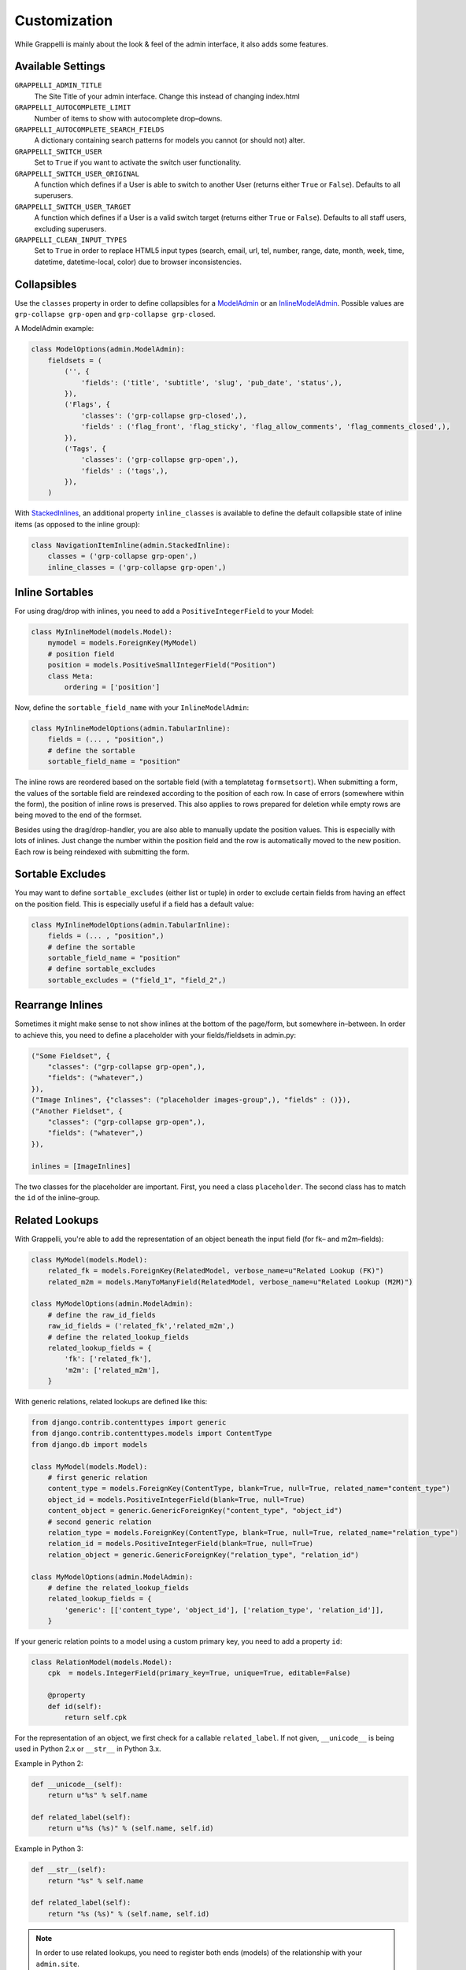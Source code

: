 .. |grappelli| replace:: Grappelli
.. |filebrowser| replace:: FileBrowser

.. _customization:

Customization
=============

While |grappelli| is mainly about the look & feel of the admin interface, it also adds some features.

.. _customizationsettings:

Available Settings
------------------

.. versionadded:: 2.5.4
    Added setting ``GRAPPELLI_CLEAN_INPUT_TYPES``.
.. versionadded:: 2.4
    Added settings ``GRAPPELLI_SWITCH_USER``, ``GRAPPELLI_SWITCH_USER_ORIGINAL``, ``GRAPPELLI_SWITCH_USER_TARGET``, ``GRAPPELLI_AUTOCOMPLETE_SEARCH_FIELDS``, ``GRAPPELLI_AUTOCOMPLETE_LIMIT``

``GRAPPELLI_ADMIN_TITLE``
    The Site Title of your admin interface. Change this instead of changing index.html

``GRAPPELLI_AUTOCOMPLETE_LIMIT``
    Number of items to show with autocomplete drop–downs.

``GRAPPELLI_AUTOCOMPLETE_SEARCH_FIELDS``
    A dictionary containing search patterns for models you cannot (or should not) alter.

``GRAPPELLI_SWITCH_USER``
    Set to ``True`` if you want to activate the switch user functionality.

``GRAPPELLI_SWITCH_USER_ORIGINAL``
    A function which defines if a User is able to switch to another User (returns either ``True`` or ``False``).
    Defaults to all superusers.

``GRAPPELLI_SWITCH_USER_TARGET``
    A function which defines if a User is a valid switch target (returns either ``True`` or ``False``).
    Defaults to all staff users, excluding superusers.

``GRAPPELLI_CLEAN_INPUT_TYPES``
    Set to ``True`` in order to replace HTML5 input types (search, email, url, tel, number, range, date, month, week, time, datetime, datetime-local, color) due to browser inconsistencies.

.. _customizationcollapsibles:

Collapsibles
------------

.. versionchanged:: 2.4
    Added namespace ``grp-``.

Use the ``classes`` property in order to define collapsibles for a `ModelAdmin <http://docs.djangoproject.com/en/1.6/ref/contrib/admin/#modeladmin-objects>`_ or an `InlineModelAdmin <http://docs.djangoproject.com/en/1.6/ref/contrib/admin/#inlinemodeladmin-objects>`_. Possible values are ``grp-collapse grp-open`` and ``grp-collapse grp-closed``.

A ModelAdmin example:

.. code-block:: python

    class ModelOptions(admin.ModelAdmin):
        fieldsets = (
            ('', {
                'fields': ('title', 'subtitle', 'slug', 'pub_date', 'status',),
            }),
            ('Flags', {
                'classes': ('grp-collapse grp-closed',),
                'fields' : ('flag_front', 'flag_sticky', 'flag_allow_comments', 'flag_comments_closed',),
            }),
            ('Tags', {
                'classes': ('grp-collapse grp-open',),
                'fields' : ('tags',),
            }),
        )

With `StackedInlines <https://docs.djangoproject.com/en/1.6/ref/contrib/admin/#django.contrib.admin.StackedInline>`_, an additional property ``inline_classes`` is available to define the default collapsible state of inline items (as opposed to the inline group):

.. code-block:: python

    class NavigationItemInline(admin.StackedInline):
        classes = ('grp-collapse grp-open',)
        inline_classes = ('grp-collapse grp-open',)

.. _customizationinlinessortables:

Inline Sortables
----------------

For using drag/drop with inlines, you need to add a ``PositiveIntegerField`` to your Model:

.. code-block:: python

    class MyInlineModel(models.Model):
        mymodel = models.ForeignKey(MyModel)
        # position field
        position = models.PositiveSmallIntegerField("Position")
        class Meta:
            ordering = ['position']

Now, define the ``sortable_field_name`` with your ``InlineModelAdmin``:

.. code-block:: python

    class MyInlineModelOptions(admin.TabularInline):
        fields = (... , "position",)
        # define the sortable
        sortable_field_name = "position"

The inline rows are reordered based on the sortable field (with a templatetag ``formsetsort``). When submitting a form, the values of the sortable field are reindexed according to the position of each row.
In case of errors (somewhere within the form), the position of inline rows is preserved. This also applies to rows prepared for deletion while empty rows are being moved to the end of the formset.

Besides using the drag/drop-handler, you are also able to manually update the position values. This is especially with lots of inlines. Just change the number within the position field and the row is automatically moved to the new position. Each row is being reindexed with submitting the form.

.. _customizationsortableexcludes:

Sortable Excludes
-----------------

.. versionadded:: 2.4

You may want to define ``sortable_excludes`` (either list or tuple) in order to exclude certain fields from having an effect on the position field. This is especially useful if a field has a default value:

.. code-block:: python

    class MyInlineModelOptions(admin.TabularInline):
        fields = (... , "position",)
        # define the sortable
        sortable_field_name = "position"
        # define sortable_excludes
        sortable_excludes = ("field_1", "field_2",)

.. _customizationrearrangeinlines:

Rearrange Inlines
-----------------

.. versionadded:: 2.4

Sometimes it might make sense to not show inlines at the bottom of the page/form, but somewhere in–between. In order to achieve this, you need to define a placeholder with your fields/fieldsets in admin.py:

.. code-block:: python

    ("Some Fieldset", {
        "classes": ("grp-collapse grp-open",),
        "fields": ("whatever",)
    }),
    ("Image Inlines", {"classes": ("placeholder images-group",), "fields" : ()}),
    ("Another Fieldset", {
        "classes": ("grp-collapse grp-open",),
        "fields": ("whatever",)
    }),

    inlines = [ImageInlines]

The two classes for the placeholder are important. First, you need a class ``placeholder``. The second class has to match the ``id`` of the inline–group.

.. _customizationrelatedlookups:

Related Lookups
---------------

With Grappelli, you're able to add the representation of an object beneath the input field (for fk– and m2m–fields):

.. code-block:: python

    class MyModel(models.Model):
        related_fk = models.ForeignKey(RelatedModel, verbose_name=u"Related Lookup (FK)")
        related_m2m = models.ManyToManyField(RelatedModel, verbose_name=u"Related Lookup (M2M)")
    
    class MyModelOptions(admin.ModelAdmin):
        # define the raw_id_fields
        raw_id_fields = ('related_fk','related_m2m',)
        # define the related_lookup_fields
        related_lookup_fields = {
            'fk': ['related_fk'],
            'm2m': ['related_m2m'],
        }

With generic relations, related lookups are defined like this:

.. code-block:: python

    from django.contrib.contenttypes import generic
    from django.contrib.contenttypes.models import ContentType
    from django.db import models
    
    class MyModel(models.Model):
        # first generic relation
        content_type = models.ForeignKey(ContentType, blank=True, null=True, related_name="content_type")
        object_id = models.PositiveIntegerField(blank=True, null=True)
        content_object = generic.GenericForeignKey("content_type", "object_id")
        # second generic relation
        relation_type = models.ForeignKey(ContentType, blank=True, null=True, related_name="relation_type")
        relation_id = models.PositiveIntegerField(blank=True, null=True)
        relation_object = generic.GenericForeignKey("relation_type", "relation_id")
    
    class MyModelOptions(admin.ModelAdmin):
        # define the related_lookup_fields
        related_lookup_fields = {
            'generic': [['content_type', 'object_id'], ['relation_type', 'relation_id']],
        }

If your generic relation points to a model using a custom primary key, you need to add a property ``id``:

.. code-block:: python

    class RelationModel(models.Model):
        cpk  = models.IntegerField(primary_key=True, unique=True, editable=False)
        
        @property
        def id(self):
            return self.cpk

For the representation of an object, we first check for a callable ``related_label``. If not given, ``__unicode__`` is being used in Python 2.x or ``__str__`` in Python 3.x.

Example in Python 2:

.. code-block:: python

    def __unicode__(self):
        return u"%s" % self.name
    
    def related_label(self):
        return u"%s (%s)" % (self.name, self.id)

Example in Python 3:

.. code-block:: python

    def __str__(self):
        return "%s" % self.name
    
    def related_label(self):
        return "%s (%s)" % (self.name, self.id)

.. note::
    In order to use related lookups, you need to register both ends (models) of the relationship with your ``admin.site``.

.. _customizationautocompletelookups:

Autocomplete Lookups
--------------------

.. versionadded:: 2.4
    staticmethod ``autocomplete_term_adjust`` for better search optimization.
.. versionchanged:: 2.4
    staticmethod ``autocomplete_search_fields`` is optional if ``GRAPPELLI_AUTOCOMPLETE_SEARCH_FIELDS`` is being used.

Autocomplete lookups are an alternative to related lookups (for foreign keys, many–to-many relations and generic relations).

Add the staticmethod ``autocomplete_search_fields`` to all models you want to search for:

.. code-block:: python

    class MyModel(models.Model):
        name = models.CharField(u"Name", max_length=50)
    
        @staticmethod
        def autocomplete_search_fields():
            return ("id__iexact", "name__icontains",)

If the staticmethod is not given, ``GRAPPELLI_AUTOCOMPLETE_SEARCH_FIELDS`` will be used if the app/model is defined:

.. code-block:: python

    GRAPPELLI_AUTOCOMPLETE_SEARCH_FIELDS = {
        "myapp": {
            "mymodel": ("id__iexact", "name__icontains",)
        }
    }

Defining autocomplete lookups is very similar to related lookups:

.. code-block:: python

    class MyModel(models.Model):
        related_fk = models.ForeignKey(RelatedModel, verbose_name=u"Related Lookup (FK)")
        related_m2m = models.ManyToManyField(RelatedModel, verbose_name=u"Related Lookup (M2M)")
    
    class MyModelOptions(admin.ModelAdmin):
        # define the raw_id_fields
        raw_id_fields = ('related_fk','related_m2m',)
        # define the autocomplete_lookup_fields
        autocomplete_lookup_fields = {
            'fk': ['related_fk'],
            'm2m': ['related_m2m'],
        }

This also works with generic relations:

.. code-block:: python

    from django.contrib.contenttypes import generic
    from django.contrib.contenttypes.models import ContentType
    from django.db import models
    
    class MyModel(models.Model):
        # first generic relation
        content_type = models.ForeignKey(ContentType, blank=True, null=True, related_name="content_type")
        object_id = models.PositiveIntegerField(blank=True, null=True)
        content_object = generic.GenericForeignKey("content_type", "object_id")
        # second generic relation
        relation_type = models.ForeignKey(ContentType, blank=True, null=True, related_name="relation_type")
        relation_id = models.PositiveIntegerField(blank=True, null=True)
        relation_object = generic.GenericForeignKey("relation_type", "relation_id")
    
    class MyModelOptions(admin.ModelAdmin):
        # define the autocomplete_lookup_fields
        autocomplete_lookup_fields = {
            'generic': [['content_type', 'object_id'], ['relation_type', 'relation_id']],
        }

If your generic relation points to a model using a custom primary key, you need to add a property ``id``:

.. code-block:: python

    class RelationModel(models.Model):
        cpk  = models.IntegerField(primary_key=True, unique=True, editable=False)
        
        @property
        def id(self):
            return self.cpk

If the human-readable value of a field you are searching on is too large to be indexed (e.g. long text as SHA key) or is saved in a different format (e.g. date as integer timestamp), add a staticmethod ``autocomplete_term_adjust`` to the corresponding model with the appropriate transformation and perform the lookup on the indexed field:

.. code-block:: python
    
    class MyModel(models.Model):
        text = models.TextField(u"Long text")
        text_hash = models.CharField(u"Text hash", max_length=40, unique=True)

        @staticmethod
        def autocomplete_term_adjust(term):
            return hashlib.sha1(term).hexdigest()

        @staticmethod
        def autocomplete_search_fields():
            return ("text_hash__iexact",)

For the representation of an object, we first check for a callable ``related_label``. If not given, ``__unicode__`` is being usedin Python 2.x or ``__str__`` in Python 3.x.

Example in Python 2:

.. code-block:: python

    def __unicode__(self):
        return u"%s" % self.name
    
    def related_label(self):
        return u"%s (%s)" % (self.name, self.id)

Example in Python 3:

.. code-block:: python

    def __str__(self):
        return "%s" % self.name
    
    def related_label(self):
        return "%s (%s)" % (self.name, self.id)

.. note::
    In order to use autocompletes, you need to register both ends (models) of the relationship with your ``admin.site``.

.. _customizationtinymce:

Using TinyMCE
-------------

.. versionchanged:: 2.4
    The admin media URLs has been changed to use static URLs in compliance with Django 1.4

|grappelli| already comes with TinyMCE and a minimal theme as well. In order to use TinyMCE, copy ``tinymce_setup.js`` to your static directory, adjust the setup (see `TinyMCE Configuration <http://www.tinymce.com/wiki.php/Configuration>`_) and add the necessary javascripts to your ModelAdmin definition (see `ModelAdmin Media definitions <https://docs.djangoproject.com/en/1.4/ref/contrib/admin/#modeladmin-media-definitions>`_):

.. code-block:: python

    class Media:
        js = [
            '/static/grappelli/tinymce/jscripts/tiny_mce/tiny_mce.js',
            '/static/path/to/your/tinymce_setup.js',
        ]

Using TinyMCE with inlines is a bit more tricky because of the hidden extra inline. You need to write a custom template and use the inline callbacks to

* ``onInit``: remove TinyMCE instances from the empty form.
* ``onAfterAdded``: initialize TinyMCE instance(s) from the form.
* ``onBeforeRemoved``: remove TinyMCE instance(s) from the form.

.. note::
    TinyMCE with inlines is not supported by default.

If our version of TinyMCE does not fit your needs, add a different version to your static directory and change the above mentioned ModelAdmin setup (paths to js–files).

.. warning::
    TinyMCE will be removed with version 3.0 of |grappelli|, because TinyMCE version 4.x comes with a decent skin.

.. _changelistfilters:

Changelist Templates
--------------------

.. versionadded:: 2.4

Grappelli comes with 2 different change–list templates. The standard template shows filters with a drop–down, the alternative template shows filters on the right hand side of the results (similar to djangos admin interface). To use the alternative template, you need to add ``change_list_template`` to your ModelAdmin definition:

.. code-block:: python

    class MyModelOptions(admin.ModelAdmin):
        change_list_template = "admin/change_list_filter_sidebar.html"


Changelist Filters
------------------

.. versionadded:: 2.4

Grappelli comes with 2 different change–list filters. The standard filters are selects, the alternative filters are list of options (similar to djangos admin interface). To use the alternative filters, you need to add ``change_list_filter_template`` to your ModelAdmin definition:

.. code-block:: python

    class MyModelOptions(admin.ModelAdmin):
        change_list_filter_template = "admin/filter_listing.html"


.. _switchuser:

Switch User
-----------

.. versionadded:: 2.4

You sometimes might need to see the admin interface as a different user (e.g. in order to verify if permissions are set correctly or to follow an editors explanation). If you set ``GRAPPELLI_SWITCH_USER`` to ``True``, you'll get additional users with your user dropdown. Moreover, you can easily switch back to the original User.

.. note::
    This functionality might change with future releases.

.. _cleaninputtypes:

Clean input types
-----------------

.. versionadded:: 2.5.4

With setting ``GRAPPELLI_CLEAN_INPUT_TYPES`` to ``True``, |grappelli| automatically replaces all HTML5 input types (search, email, url, tel, number, range, date month, week, time, datetime, datetime-local, color) with ``type="text"``. This is useful if you want to avoid browser inconsistencies with the admin interface. Moreover, you remove frontend form validation and thereby ensure a consistent user experience.

.. note::
    This functionality might change with future releases.
